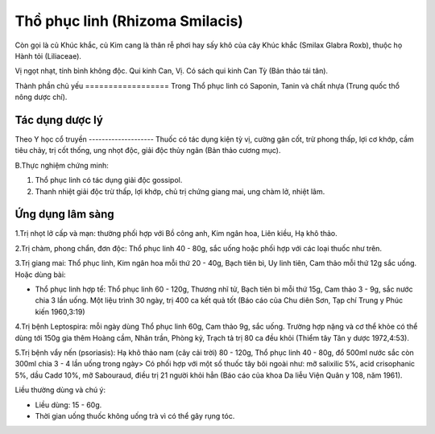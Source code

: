 .. _plants_tho_phuc_linh:

Thồ phục linh (Rhizoma Smilacis)
################################

Còn gọi là củ Khúc khắc, củ Kim cang là thân rễ phơi hay sấy khô của cây
Khúc khắc (Smilax Glabra Roxb), thuộc họ Hành tỏi (Liliaceae).

Vị ngọt nhạt, tính bình không độc. Qui kinh Can, Vị. Có sách qui kinh
Can Tỳ (Bản thảo tái tân).

Thành phần chủ yếu
================== Trong Thổ phục linh có Saponin, Tanin và chất nhựa
(Trung quốc thổ nông dược chí).

Tác dụng dược lý
================

Theo Y học cổ truyền
-------------------- Thuốc có tác dụng kiện tỳ vị, cường gân cốt, trừ
phong thấp, lợi cơ khớp, cầm tiêu chảy, trị cốt thống, ung nhọt độc,
giải độc thủy ngân (Bản thảo cương mục).

B.Thực nghiệm chứng minh:

#. Thổ phục linh có tác dụng giải độc gossipol.
#. Thanh nhiệt giải độc trừ thấp, lợi khớp, chủ trị chứng giang mai, ung
   chàm lở, nhiệt lâm.

Ứng dụng lâm sàng
=================

1.Trị nhọt lở cấp và mạn: thường phối hợp với Bồ công anh, Kim ngân hoa,
Liên kiều, Hạ khô thảo.

2.Trị chàm, phong chẩn, đơn độc: Thổ phục linh 40 - 80g, sắc uống hoặc
phối hợp với các loại thuốc như trên.

3.Trị giang mai: Thổ phục linh, Kim ngân hoa mỗi thứ 20 - 40g, Bạch tiên
bì, Uy linh tiên, Cam thảo mỗi thứ 12g sắc uống. Hoặc dùng bài:

-  Thổ phục linh hợp tể: Thổ phục linh 60 - 120g, Thương nhĩ tử, Bạch
   tiên bì mỗi thứ 15g, Cam thảo 3 - 9g, sắc nước chia 3 lần uống. Một
   liệu trình 30 ngày, trị 400 ca kết quả tốt (Báo cáo của Chu diên
   Sơn, Tạp chí Trung y Phúc kiến 1960,3:19)

4.Trị bệnh Leptospira: mỗi ngày dùng Thổ phục linh 60g, Cam thảo 9g, sắc
uống. Trường hợp nặng và cơ thể khỏe có thể dùng tới 150g gia thêm Hoàng
cầm, Nhân trần, Phòng kỷ, Trạch tả trị 80 ca đều khỏi (Thiểm tây Tân y
dược 1972,4:53).

5.Trị bệnh vẩy nến (psoriasis): Hạ khô thảo nam (cây cải trời) 80 -
120g, Thổ phục linh 40 - 80g, đổ 500ml nước sắc còn 300ml chia 3 - 4 lần
uống trong ngày> Có phối hợp với một số thuốc tây bôi ngoài như: mỡ
salixilic 5%, acid crisophanic 5%, dầu Cadơ 10%, mỡ Sabouraud, điều trị
21 người khỏi hẳn (Báo cáo của khoa Da liễu Viện Quân y 108, năm 1961).

Liều thường dùng và chú ý:

-  Liều dùng: 15 - 60g.
-  Thời gian uống thuốc không uống trà vì có thể gây rụng tóc.

 

..  image:: THOPHUCLINH.JPG
   :width: 50px
   :height: 50px
   :target: THOPHUCLINH_.htm

